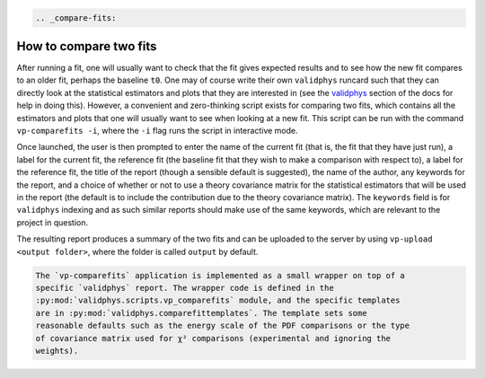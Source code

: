 .. code:: {eval-rst}

   .. _compare-fits:

How to compare two fits
=======================

After running a fit, one will usually want to check that the fit gives
expected results and to see how the new fit compares to an older fit,
perhaps the baseline ``t0``. One may of course write their own
``validphys`` runcard such that they can directly look at the
statistical estimators and plots that they are interested in (see the
`validphys <../vp/index.html>`__ section of the docs for help in doing
this). However, a convenient and zero-thinking script exists for
comparing two fits, which contains all the estimators and plots that one
will usually want to see when looking at a new fit. This script can be
run with the command ``vp-comparefits -i``, where the ``-i`` flag runs
the script in interactive mode.

Once launched, the user is then prompted to enter the name of the
current fit (that is, the fit that they have just run), a label for the
current fit, the reference fit (the baseline fit that they wish to make
a comparison with respect to), a label for the reference fit, the title
of the report (though a sensible default is suggested), the name of the
author, any keywords for the report, and a choice of whether or not to
use a theory covariance matrix for the statistical estimators that will
be used in the report (the default is to include the contribution due to
the theory covariance matrix). The ``keywords`` field is for
``validphys`` indexing and as such similar reports should make use of
the same keywords, which are relevant to the project in question.

The resulting report produces a summary of the two fits and can be
uploaded to the server by using ``vp-upload <output folder>``, where the
folder is called ``output`` by default.

.. code:: {eval-rst}

   The `vp-comparefits` application is implemented as a small wrapper on top of a
   specific `validphys` report. The wrapper code is defined in the
   :py:mod:`validphys.scripts.vp_comparefits` module, and the specific templates
   are in :py:mod:`validphys.comparefittemplates`. The template sets some
   reasonable defaults such as the energy scale of the PDF comparisons or the type
   of covariance matrix used for χ² comparisons (experimental and ignoring the
   weights).
